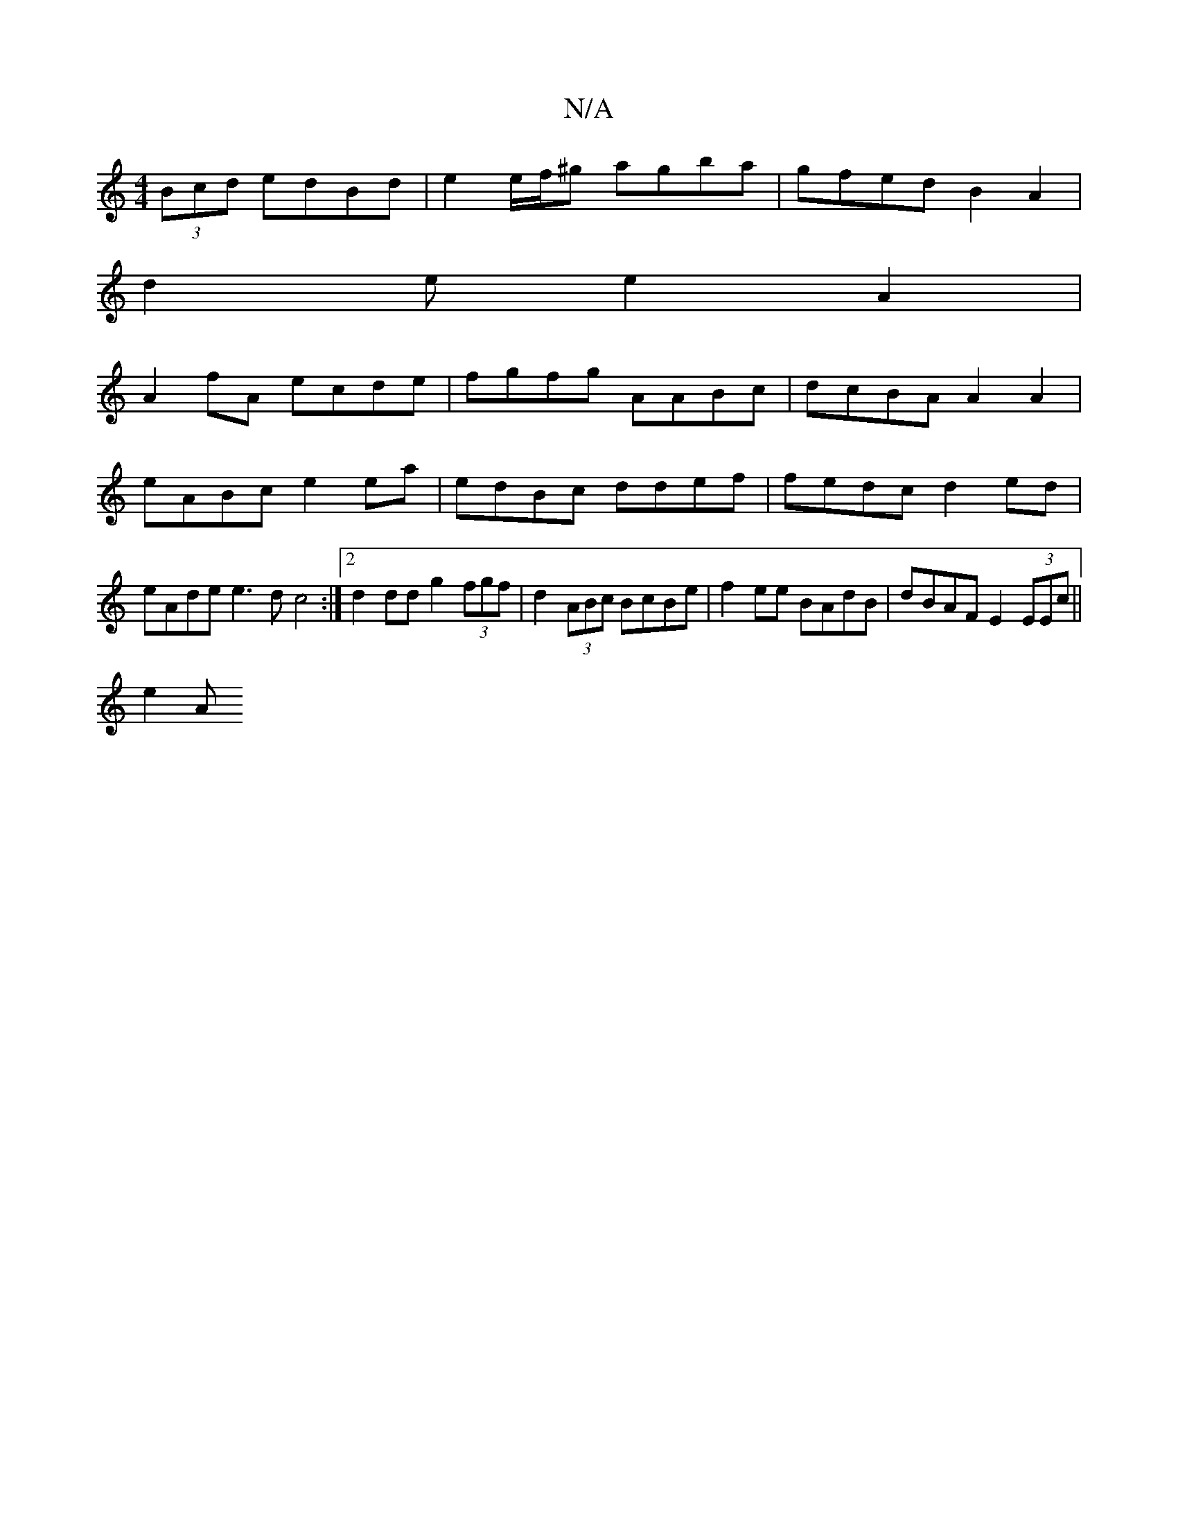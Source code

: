 X:1
T:N/A
M:4/4
R:N/A
K:Cmajor
2 (3Bcd edBd | e2 e/f/^g agba|gfed B2 A2 |
d2 e e2A2 |
A2fA ecde | fgfg AABc |dcBA A2 A2|eABc e2ea|edBc ddef|fedc d2ed|eAde e3dc4 :|2 d2 dd g2 (3fgf | d2 (3ABc BcBe | f2 ee BAdB | dBAF E2 (3EEc||
e2 A